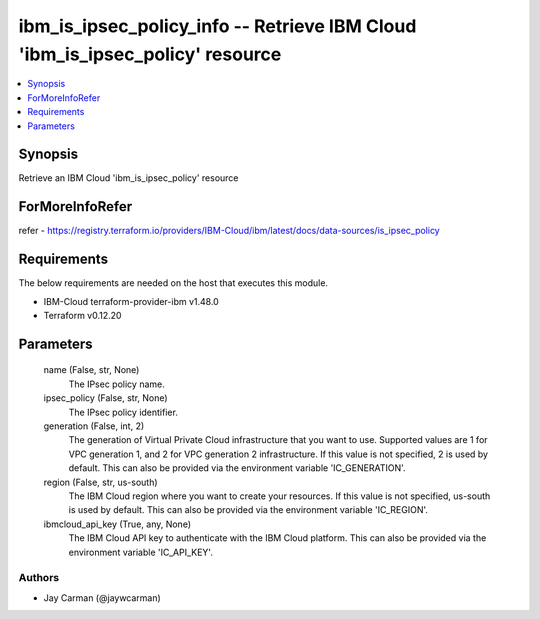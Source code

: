 
ibm_is_ipsec_policy_info -- Retrieve IBM Cloud 'ibm_is_ipsec_policy' resource
=============================================================================

.. contents::
   :local:
   :depth: 1


Synopsis
--------

Retrieve an IBM Cloud 'ibm_is_ipsec_policy' resource


ForMoreInfoRefer
----------------
refer - https://registry.terraform.io/providers/IBM-Cloud/ibm/latest/docs/data-sources/is_ipsec_policy

Requirements
------------
The below requirements are needed on the host that executes this module.

- IBM-Cloud terraform-provider-ibm v1.48.0
- Terraform v0.12.20



Parameters
----------

  name (False, str, None)
    The IPsec policy name.


  ipsec_policy (False, str, None)
    The IPsec policy identifier.


  generation (False, int, 2)
    The generation of Virtual Private Cloud infrastructure that you want to use. Supported values are 1 for VPC generation 1, and 2 for VPC generation 2 infrastructure. If this value is not specified, 2 is used by default. This can also be provided via the environment variable 'IC_GENERATION'.


  region (False, str, us-south)
    The IBM Cloud region where you want to create your resources. If this value is not specified, us-south is used by default. This can also be provided via the environment variable 'IC_REGION'.


  ibmcloud_api_key (True, any, None)
    The IBM Cloud API key to authenticate with the IBM Cloud platform. This can also be provided via the environment variable 'IC_API_KEY'.













Authors
~~~~~~~

- Jay Carman (@jaywcarman)

